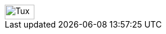 // tag::url[]
image::https://travis-ci.com/Anas1dauphine/testTravis.svg?branch=master[Tux,50,25]
// end::url[]
